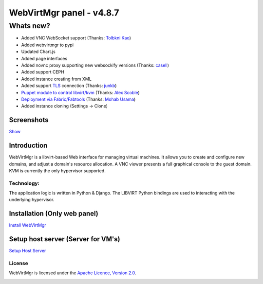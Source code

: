 =========================
WebVirtMgr panel - v4.8.7
=========================

----------
Whats new?
----------

- Added VNC WebSocket support (Thanks: `Tolbkni Kao <https://github.com/tolbkni>`_)
- Added webvirtmgr to pypi
- Updated Chart.js
- Added page interfaces
- Added novnc proxy supporting new websockify versions (Thanks: `casell <https://github.com/casell>`_)
- Added support CEPH
- Added instance creating from XML
- Added support `TLS <http://libvirt.org/remote.html#Remote_certificates>`_ connection (Thanks: `junkb <https://github.com/junkb>`_)
- `Puppet module to control libvirt/kvm <https://github.com/ITBlogger/puppet-kvm>`_ (Thanks: `Alex Scoble <https://github.com/ITBlogger>`_)
- `Deployment via Fabric/Fabtools <https://github.com/retspen/webvirtmgr/tree/master/deploy/fabric>`_ (Thanks: `Mohab Usama <https://github.com/mohabusama>`_)
- Added instance cloning (Settings -> Clone)

Screenshots
-----------
`Show <https://github.com/retspen/webvirtmgr/wiki/Screenshots>`_


Introduction
------------

WebVirtMgr is a libvirt-based Web interface for managing virtual machines. It allows you to create and configure new domains, and adjust a domain's resource allocation. A VNC viewer presents a full graphical console to the guest domain. KVM is currently the only hypervisor supported.

Technology:
***********

The application logic is written in Python & Django. The LIBVIRT Python bindings are used to interacting with the underlying hypervisor.

Installation (Only web panel)
-----------------------------

`Install WebVirtMgr <https://github.com/retspen/webvirtmgr/wiki/Install-WebVirtMgr>`_


Setup host server (Server for VM's)
-----------------------------------

`Setup Host Server <https://github.com/retspen/webvirtmgr/wiki/Setup-Host-Server>`_

License
*******

WebVirtMgr is licensed under the `Apache Licence, Version 2.0 <http://www.apache.org/licenses/LICENSE-2.0.html>`_.

.. image:: https://www.paypalobjects.com/en_US/i/btn/btn_donateCC_LG.gif
    :target: https://www.paypal.com/cgi-bin/webscr?cmd=_s-xclick&hosted_button_id=CEN82VLX7GD7S
    :alt: Donate

